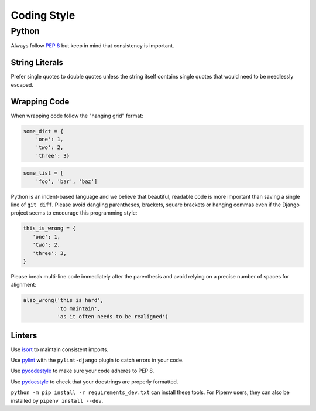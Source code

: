 Coding Style
============


Python
------

Always follow `PEP 8 <https://www.python.org/dev/peps/pep-0008/>`_ but keep in mind that consistency is important.

String Literals
~~~~~~~~~~~~~~~

Prefer single quotes to double quotes unless the string itself contains single quotes that would need to be needlessly escaped.

Wrapping Code
~~~~~~~~~~~~~

When wrapping code follow the "hanging grid" format:

.. code-block:: python

   some_dict = {
       'one': 1,
       'two': 2,
       'three': 3}

.. code-block:: python

   some_list = [
       'foo', 'bar', 'baz']

Python is an indent-based language and we believe that beautiful, readable code is more important than saving a single line of ``git diff``. Please avoid dangling parentheses, brackets, square brackets or hanging commas even if the Django project seems to encourage this programming style:

.. code-block:: python

   this_is_wrong = {
      'one': 1,
      'two': 2,
      'three': 3,
   }

Please break multi-line code immediately after the parenthesis and avoid relying on a precise number of spaces for alignment:

.. code-block:: python

   also_wrong('this is hard',
              'to maintain',
              'as it often needs to be realigned')

Linters
~~~~~~~

Use `isort <https://github.com/timothycrosley/isort>`_ to maintain consistent imports.

Use `pylint <https://www.pylint.org/>`_ with the ``pylint-django`` plugin to catch errors in your code.

Use `pycodestyle <http://pycodestyle.pycqa.org/en/latest/>`_ to make sure your code adheres to PEP 8.

Use `pydocstyle <http://pydocstyle.pycqa.org/en/latest/>`_ to check that your docstrings are properly formatted.

``python -m pip install -r requirements_dev.txt`` can install these tools. For Pipenv users, they can also be installed by ``pipenv install --dev``.
